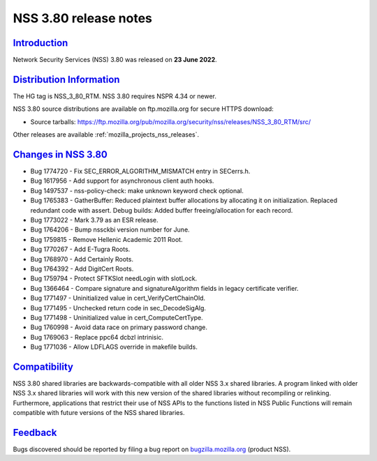 .. _mozilla_projects_nss_nss_3_80_release_notes:

NSS 3.80 release notes
======================

`Introduction <#introduction>`__
--------------------------------

.. container::

   Network Security Services (NSS) 3.80 was released on **23 June 2022**.


.. _distribution_information:

`Distribution Information <#distribution_information>`__
--------------------------------------------------------

.. container::

   The HG tag is NSS_3_80_RTM. NSS 3.80 requires NSPR 4.34 or newer.

   NSS 3.80 source distributions are available on ftp.mozilla.org for secure HTTPS download:

   -  Source tarballs:
      https://ftp.mozilla.org/pub/mozilla.org/security/nss/releases/NSS_3_80_RTM/src/

   Other releases are available :ref:`mozilla_projects_nss_releases`.

.. _changes_in_nss_3.80:

`Changes in NSS 3.80 <#changes_in_nss_3.80>`__
----------------------------------------------------

.. container::

   - Bug 1774720 - Fix SEC_ERROR_ALGORITHM_MISMATCH entry in SECerrs.h.
   - Bug 1617956 - Add support for asynchronous client auth hooks.
   - Bug 1497537 - nss-policy-check: make unknown keyword check optional.
   - Bug 1765383 - GatherBuffer: Reduced plaintext buffer allocations by allocating it on initialization. Replaced redundant code with assert. Debug builds: Added buffer freeing/allocation for each record.
   - Bug 1773022 - Mark 3.79 as an ESR release.
   - Bug 1764206 - Bump nssckbi version number for June.
   - Bug 1759815 - Remove Hellenic Academic 2011 Root.
   - Bug 1770267 - Add E-Tugra Roots.
   - Bug 1768970 - Add Certainly Roots.
   - Bug 1764392 - Add DigitCert Roots.
   - Bug 1759794 - Protect SFTKSlot needLogin with slotLock.
   - Bug 1366464 - Compare signature and signatureAlgorithm fields in legacy certificate verifier.
   - Bug 1771497 - Uninitialized value in cert_VerifyCertChainOld.
   - Bug 1771495 - Unchecked return code in sec_DecodeSigAlg.
   - Bug 1771498 - Uninitialized value in cert_ComputeCertType.
   - Bug 1760998 - Avoid data race on primary password change.
   - Bug 1769063 - Replace ppc64 dcbzl intrinisic.
   - Bug 1771036 - Allow LDFLAGS override in makefile builds.


`Compatibility <#compatibility>`__
----------------------------------

.. container::

   NSS 3.80 shared libraries are backwards-compatible with all older NSS 3.x shared
   libraries. A program linked with older NSS 3.x shared libraries will work with
   this new version of the shared libraries without recompiling or
   relinking. Furthermore, applications that restrict their use of NSS APIs to the
   functions listed in NSS Public Functions will remain compatible with future
   versions of the NSS shared libraries.

`Feedback <#feedback>`__
------------------------

.. container::

   Bugs discovered should be reported by filing a bug report on
   `bugzilla.mozilla.org <https://bugzilla.mozilla.org/enter_bug.cgi?product=NSS>`__ (product NSS).
